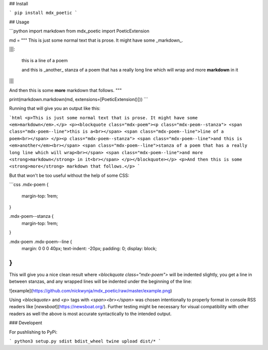 ## Install

```
pip install mdx_poetic
```

## Usage

```python
import markdown
from mdx_poetic import PoeticExtension

md = """
This is just some normal text that is prose. It might have some _markdown_.

|||:

    this is a
    line of a poem

    and this is _another_
    stanza of a poem that has a really long line which will wrap
    and more **markdown** in it

|||

And then this is some **more** markdown that follows.
"""

print(markdown.markdown(md, extensions=[PoeticExtension()]))
```

Running that will give you an output like this:

```html
<p>This is just some normal text that is prose. It might have some <em>markdown</em>.</p>
<p><blockquote class="mdx-poem"><p class="mdx-peom--stanza">
<span class="mdx-poem--line">this is a<br></span>
<span class="mdx-poem--line">line of a poem<br></span>
</p><p class="mdx-poem--stanza">
<span class="mdx-poem--line">and this is <em>another</em><br></span>
<span class="mdx-poem--line">stanza of a poem that has a really long line which will wrap<br></span>
<span class="mdx-poem--line">and more <strong>markdown</strong> in it<br></span>
</p></blockquote></p>
<p>And then this is some <strong>more</strong> markdown that follows.</p>
```

But that won't be too useful without the help of some CSS:

```css
.mdx-poem {
  margin-top: 1rem;
}

.mdx-poem--stanza {
  margin-top: 1rem;
}

.mdx-poem .mdx-poem--line {
  margin: 0 0 0 40px;
  text-indent: -20px;
  padding: 0;
  display: block;
}
```

This will give you a nice clean result where `<blockquote class="mdx-poem">` will be indented slightly, you get a line in between stanzas, and any wrapped lines will be indented under the beginning of the line:


![example](https://github.com/nickwynja/mdx_poetic/raw/master/example.png)

Using `<blockquote>` and `<p>` tags with `<span><br></span>` was chosen intentionally to properly format in console RSS readers like [`newsboat`](https://newsboat.org/). Further testing might be necessary for visual compatibility with other readers as well the above is most accurate syntactically to the intended output.

### Developent

For pushlishing to PyPi:

```
python3 setup.py sdist bdist_wheel
twine upload dist/*
```


